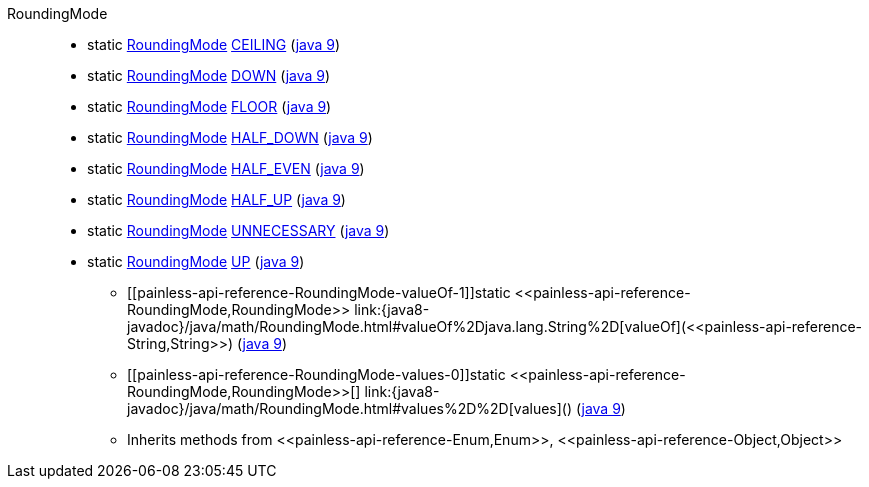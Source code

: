 ////
Automatically generated by PainlessDocGenerator. Do not edit.
Rebuild by running `gradle generatePainlessApi`.
////

[[painless-api-reference-RoundingMode]]++RoundingMode++::
** [[painless-api-reference-RoundingMode-CEILING]]static <<painless-api-reference-RoundingMode,RoundingMode>> link:{java8-javadoc}/java/math/RoundingMode.html#CEILING[CEILING] (link:{java9-javadoc}/java/math/RoundingMode.html#CEILING[java 9])
** [[painless-api-reference-RoundingMode-DOWN]]static <<painless-api-reference-RoundingMode,RoundingMode>> link:{java8-javadoc}/java/math/RoundingMode.html#DOWN[DOWN] (link:{java9-javadoc}/java/math/RoundingMode.html#DOWN[java 9])
** [[painless-api-reference-RoundingMode-FLOOR]]static <<painless-api-reference-RoundingMode,RoundingMode>> link:{java8-javadoc}/java/math/RoundingMode.html#FLOOR[FLOOR] (link:{java9-javadoc}/java/math/RoundingMode.html#FLOOR[java 9])
** [[painless-api-reference-RoundingMode-HALF_DOWN]]static <<painless-api-reference-RoundingMode,RoundingMode>> link:{java8-javadoc}/java/math/RoundingMode.html#HALF_DOWN[HALF_DOWN] (link:{java9-javadoc}/java/math/RoundingMode.html#HALF_DOWN[java 9])
** [[painless-api-reference-RoundingMode-HALF_EVEN]]static <<painless-api-reference-RoundingMode,RoundingMode>> link:{java8-javadoc}/java/math/RoundingMode.html#HALF_EVEN[HALF_EVEN] (link:{java9-javadoc}/java/math/RoundingMode.html#HALF_EVEN[java 9])
** [[painless-api-reference-RoundingMode-HALF_UP]]static <<painless-api-reference-RoundingMode,RoundingMode>> link:{java8-javadoc}/java/math/RoundingMode.html#HALF_UP[HALF_UP] (link:{java9-javadoc}/java/math/RoundingMode.html#HALF_UP[java 9])
** [[painless-api-reference-RoundingMode-UNNECESSARY]]static <<painless-api-reference-RoundingMode,RoundingMode>> link:{java8-javadoc}/java/math/RoundingMode.html#UNNECESSARY[UNNECESSARY] (link:{java9-javadoc}/java/math/RoundingMode.html#UNNECESSARY[java 9])
** [[painless-api-reference-RoundingMode-UP]]static <<painless-api-reference-RoundingMode,RoundingMode>> link:{java8-javadoc}/java/math/RoundingMode.html#UP[UP] (link:{java9-javadoc}/java/math/RoundingMode.html#UP[java 9])
* ++[[painless-api-reference-RoundingMode-valueOf-1]]static <<painless-api-reference-RoundingMode,RoundingMode>> link:{java8-javadoc}/java/math/RoundingMode.html#valueOf%2Djava.lang.String%2D[valueOf](<<painless-api-reference-String,String>>)++ (link:{java9-javadoc}/java/math/RoundingMode.html#valueOf%2Djava.lang.String%2D[java 9])
* ++[[painless-api-reference-RoundingMode-values-0]]static <<painless-api-reference-RoundingMode,RoundingMode>>[] link:{java8-javadoc}/java/math/RoundingMode.html#values%2D%2D[values]()++ (link:{java9-javadoc}/java/math/RoundingMode.html#values%2D%2D[java 9])
* Inherits methods from ++<<painless-api-reference-Enum,Enum>>++, ++<<painless-api-reference-Object,Object>>++
